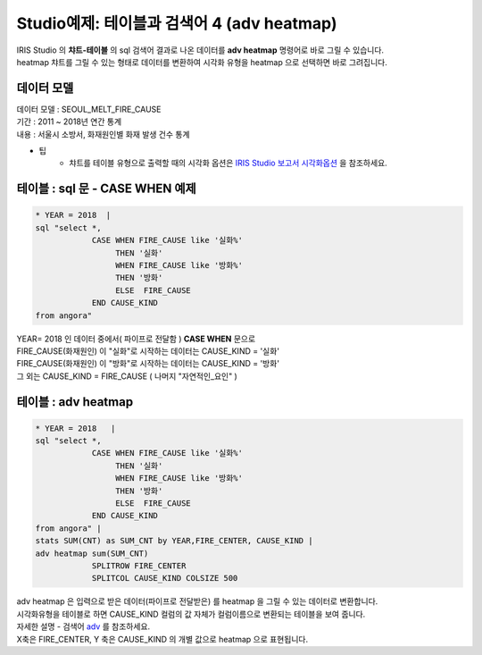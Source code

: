 Studio예제: 테이블과 검색어 4 (adv heatmap)
========================================================================

| IRIS Studio 의 **챠트-테이블** 의 sql 검색어 결과로 나온 데이터를 **adv heatmap** 명령어로 바로 그릴 수 있습니다.
| heatmap 챠트를 그릴 수 있는 형태로 데이터를 변환하여 시각화 유형을 heatmap 으로 선택하면 바로 그려집니다.


데이터 모델
------------------------------


| 데이터 모델 : SEOUL_MELT_FIRE_CAUSE
| 기간 : 2011 ~ 2018년 연간 통계
| 내용 : 서울시 소방서, 화재원인별 화재 발생 건수 통계


.. image:: images/table_1_01.png
    :scale: 60%
    :alt: table_1_01


- 팁 
    - 챠트를 테이블 유형으로 출력할 때의 시각화 옵션은 `IRIS Studio 보고서 시각화옵션 <http://docs.iris.tools/manual/IRIS-Manual/IRIS-Studio/studio/index.html#id35>`__ 을 참조하세요.



테이블 : sql 문 - CASE WHEN 예제
-------------------------------------------

.. code::

    * YEAR = 2018  |  
    sql "select *, 
                CASE WHEN FIRE_CAUSE like '실화%' 
                     THEN '실화' 
                     WHEN FIRE_CAUSE like '방화%'
                     THEN '방화'
                     ELSE  FIRE_CAUSE  
                END CAUSE_KIND
    from angora"



| YEAR= 2018 인 데이터 중에서( 파이프로 전달함 ) **CASE WHEN** 문으로
| FIRE_CAUSE(화재원인) 이 "실화"로 시작하는 데이터는 CAUSE_KIND = '실화'
| FIRE_CAUSE(화재원인) 이 "방화"로 시작하는 데이터는 CAUSE_KIND = '방화'
| 그 외는 CAUSE_KIND = FIRE_CAUSE ( 나머지 "자연적인_요인" )



.. image:: images/table_3_09.png
    :alt: table_3_09



테이블 : adv heatmap
-------------------------------------------

.. code::

    * YEAR = 2018   | 
    sql "select *, 
                CASE WHEN FIRE_CAUSE like '실화%' 
                     THEN '실화' 
                     WHEN FIRE_CAUSE like '방화%'
                     THEN '방화'
                     ELSE  FIRE_CAUSE  
                END CAUSE_KIND
    from angora" |
    stats SUM(CNT) as SUM_CNT by YEAR,FIRE_CENTER, CAUSE_KIND | 
    adv heatmap sum(SUM_CNT)
                SPLITROW FIRE_CENTER
                SPLITCOL CAUSE_KIND COLSIZE 500



| adv heatmap 은 입력으로 받은 데이터(파이프로 전달받은) 를 heatmap 을 그릴 수 있는 데이터로 변환합니다.
| 시각화유형을 테이블로 하면 CAUSE_KIND 컬럼의 값 자체가 컬럼이름으로 변환되는 테이블을 보여 줍니다.
| 자세한 설명 - 검색어 `adv <http://docs.iris.tools/manual/IRIS-Manual/IRIS-Discovery-Middleware/command/commands/adv.html>`__ 를 참조하세요.

| X축은 FIRE_CENTER, Y 축은 CAUSE_KIND 의 개별 값으로 heatmap 으로 표현됩니다.

.. image:: images/table_4_11.png
    :alt: table_4_11



